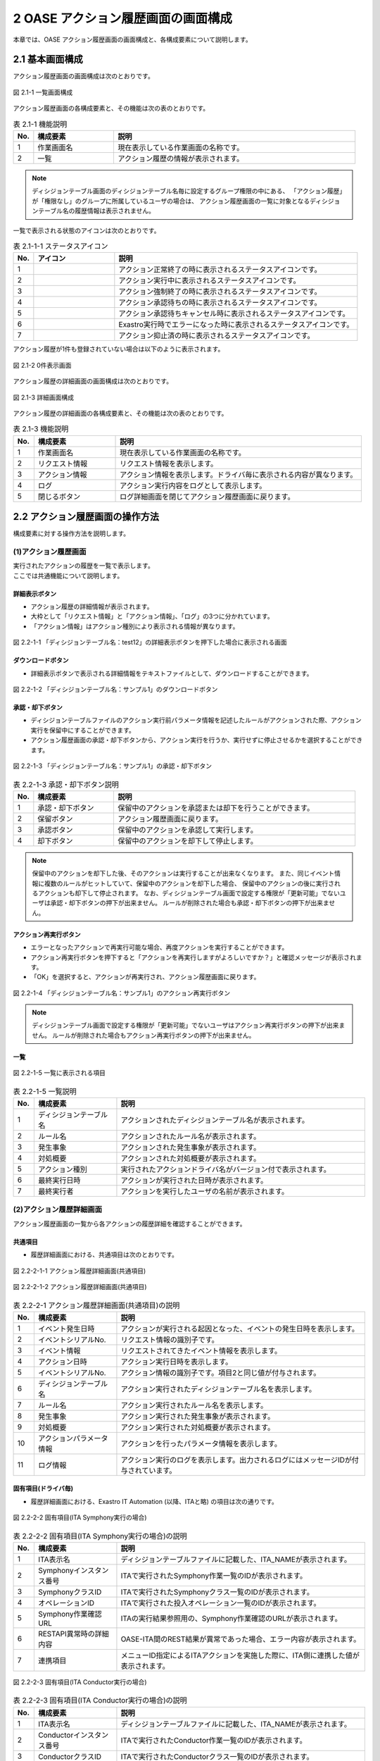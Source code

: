 ========================================
2 OASE アクション履歴画面の画面構成
========================================

本章では、OASE アクション履歴画面の画面構成と、各構成要素について説明します。


2.1 基本画面構成
================


| アクション履歴画面の画面構成は次のとおりです。

.. figure:: ../images/action_history/action_history_01.png
   :scale: 100%
   :align: center

   図 2.1-1 一覧画面構成


| アクション履歴画面の各構成要素と、その機能は次の表のとおりです。

.. csv-table:: 表 2.1-1 機能説明
   :header: No., 構成要素, 説明
   :widths: 5, 20, 60

   1, 作業画面名, 現在表示している作業画面の名称です。
   2, 一覧, アクション履歴の情報が表示されます。


.. note::
    ディシジョンテーブル画面のディシジョンテーブル名毎に設定するグループ権限の中にある、
    「アクション履歴」が「権限なし」のグループに所属しているユーザの場合は、
    アクション履歴画面の一覧に対象となるディシジョンテーブル名の履歴情報は表示されません。


| 一覧で表示される状態のアイコンは次のとおりです。

.. list-table:: 表 2.1-1-1 ステータスアイコン
    :widths: 5, 20, 60
    :header-rows: 1

    * - No.
      - アイコン
      - 説明
    * - 1
      - .. figure:: ../images/action_history/check.png
           :scale: 20%
      - アクション正常終了の時に表示されるステータスアイコンです。
    * - 2
      - .. figure:: ../images/action_history/gear.png
           :scale: 20%
      - アクション実行中に表示されるステータスアイコンです。
    * - 3
      - .. figure:: ../images/action_history/cross.png
           :scale: 20%
      - アクション強制終了の時に表示されるステータスアイコンです。
    * - 4
      - .. figure:: ../images/action_history/stop.png
           :scale: 20%
      - アクション承認待ちの時に表示されるステータスアイコンです。
    * - 5
      - .. figure:: ../images/action_history/square.png
           :scale: 20%
      - アクション承認待ちキャンセル時に表示されるステータスアイコンです。
    * - 6
      - .. figure:: ../images/action_history/attention.png
           :scale: 20%
      - Exastro実行時でエラーになった時に表示されるステータスアイコンです。
    * - 7
      - .. figure:: ../images/action_history/prevent.png
           :scale: 39%
      - アクション抑止済の時に表示されるステータスアイコンです。


| アクション履歴が1件も登録されていない場合は以下のように表示されます。

.. figure:: ../images/action_history/action_history_02.png
   :scale: 100%
   :align: center

   図 2.1-2 0件表示画面


| アクション履歴の詳細画面の画面構成は次のとおりです。

.. figure:: ../images/action_history/action_history_03.png
   :scale: 100%
   :align: center

   図 2.1-3 詳細画面構成


| アクション履歴の詳細画面の各構成要素と、その機能は次の表のとおりです。

.. csv-table:: 表 2.1-3 機能説明
   :header: No., 構成要素, 説明
   :widths: 5, 20, 60

   1, 作業画面名,現在表示している作業画面の名称です。
   2, リクエスト情報,リクエスト情報を表示します。
   3, アクション情報,アクション情報を表示します。ドライバ毎に表示される内容が異なります。
   4, ログ,アクション実行内容をログとして表示します。
   5, 閉じるボタン,ログ詳細画面を閉じてアクション履歴画面に戻ります。


2.2 アクション履歴画面の操作方法
================================

構成要素に対する操作方法を説明します。

(1)アクション履歴画面
---------------------
| 実行されたアクションの履歴を一覧で表示します。
| ここでは共通機能について説明します。


詳細表示ボタン
^^^^^^^^^^^^^^
* アクション履歴の詳細情報が表示されます。
* 大枠として「リクエスト情報」と「アクション情報」、「ログ」の3つに分かれています。
* 「アクション情報」はアクション種別により表示される情報が異なります。

.. figure:: ../images/action_history/action_history_04.png
   :scale: 100%
   :align: center

   図 2.2-1-1 「ディシジョンテーブル名：test12」の詳細表示ボタンを押下した場合に表示される画面


ダウンロードボタン
^^^^^^^^^^^^^^^^^^
* 詳細表示ボタンで表示される詳細情報をテキストファイルとして、ダウンロードすることができます。

.. figure:: ../images/action_history/action_history_05.png
   :scale: 100%
   :align: center

   図 2.2-1-2 「ディシジョンテーブル名：サンプル1」のダウンロードボタン


承認・却下ボタン
^^^^^^^^^^^^^^^^
* ディシジョンテーブルファイルのアクション実行前パラメータ情報を記述したルールがアクションされた際、アクション実行を保留中にすることができます。
* アクション履歴画面の承認・却下ボタンから、アクション実行を行うか、実行せずに停止させるかを選択することができます。

.. figure:: ../images/action_history/action_history_06.png
   :scale: 100%
   :align: center

   図 2.2-1-3 「ディシジョンテーブル名：サンプル1」の承認・却下ボタン

.. csv-table:: 表 2.2-1-3 承認・却下ボタン説明
   :header: No., 構成要素, 説明
   :widths: 5, 20, 60

   1, 承認・却下ボタン,保留中のアクションを承認または却下を行うことができます。
   2, 保留ボタン,アクション履歴画面に戻ります。
   3, 承認ボタン,保留中のアクションを承認して実行します。
   4, 却下ボタン,保留中のアクションを却下して停止します。

.. note::
    保留中のアクションを却下した後、そのアクションは実行することが出来なくなります。
    また、同じイベント情報に複数のルールがヒットしていて、保留中のアクションを却下した場合、
    保留中のアクションの後に実行されるアクションも却下して停止されます。
    なお、ディシジョンテーブル画面で設定する権限が「更新可能」でないユーザは承認・却下ボタンの押下が出来ません。
    ルールが削除された場合も承認・却下ボタンの押下が出来ません。


アクション再実行ボタン
^^^^^^^^^^^^^^^^^^^^^^
* エラーとなったアクションで再実行可能な場合、再度アクションを実行することができます。
* アクション再実行ボタンを押下すると「アクションを再実行しますがよろしいですか？」と確認メッセージが表示されます。
* 「OK」を選択すると、アクションが再実行され、アクション履歴画面に戻ります。

.. figure:: ../images/action_history/action_history_07.png
   :scale: 100%
   :align: center

   図 2.2-1-4 「ディシジョンテーブル名：サンプル1」のアクション再実行ボタン

.. note::
    ディシジョンテーブル画面で設定する権限が「更新可能」でないユーザはアクション再実行ボタンの押下が出来ません。
    ルールが削除された場合もアクション再実行ボタンの押下が出来ません。


一覧
^^^^

.. figure:: ../images/action_history/action_history_08.png
   :scale: 100%
   :align: center

   図 2.2-1-5 一覧に表示される項目


.. csv-table:: 表 2.2-1-5 一覧説明
   :header: No., 構成要素, 説明
   :widths: 5, 20, 60

   1, ディシジョンテーブル名,アクションされたディシジョンテーブル名が表示されます。
   2, ルール名,アクションされたルール名が表示されます。
   3, 発生事象,アクションされた発生事象が表示されます。
   4, 対処概要,アクションされた対処概要が表示されます。
   5, アクション種別,実行されたアクションドライバ名がバージョン付で表示されます。
   6, 最終実行日時,アクションが実行された日時が表示されます。
   7, 最終実行者,アクションを実行したユーザの名前が表示されます。


(2)アクション履歴詳細画面
-------------------------
| アクション履歴画面の一覧から各アクションの履歴詳細を確認することができます。


共通項目
^^^^^^^^
* 履歴詳細画面における、共通項目は次のとおりです。

.. figure:: ../images/action_history/action_history_09.png
   :scale: 100%
   :align: center

   図 2.2-2-1-1 アクション履歴詳細画面(共通項目)

.. figure:: ../images/action_history/action_history_10.png
   :scale: 100%
   :align: center

   図 2.2-2-1-2 アクション履歴詳細画面(共通項目)

.. csv-table:: 表 2.2-2-1 アクション履歴詳細画面(共通項目)の説明
   :header: No., 構成要素, 説明
   :widths: 5, 20, 60

   1, イベント発生日時,アクションが実行される起因となった、イベントの発生日時を表示します。
   2, イベントシリアルNo.,リクエスト情報の識別子です。
   3, イベント情報,リクエストされてきたイベント情報を表示します。
   4, アクション日時,アクション実行日時を表示します。
   5, イベントシリアルNo.,アクション情報の識別子です。項目2と同じ値が付与されます。
   6, ディシジョンテーブル名,アクション実行されたディシジョンテーブル名を表示します。
   7, ルール名,アクション実行されたルール名を表示します。
   8, 発生事象,アクション実行された発生事象が表示されます。
   9, 対処概要,アクション実行された対処概要が表示されます。
   10, アクションパラメータ情報,アクションを行ったパラメータ情報を表示します。
   11, ログ情報,アクション実行のログを表示します。出力されるログにはメッセージIDが付与されています。


固有項目(ドライバ毎)
^^^^^^^^^^^^^^^^^^^^
* 履歴詳細画面における、Exastro IT Automation (以降、ITAと略) の項目は次の通りです。

.. figure:: ../images/action_history/action_history_12.png
   :scale: 100%
   :align: center

   図 2.2-2-2 固有項目(ITA Symphony実行の場合)


.. csv-table:: 表 2.2-2-2 固有項目(ITA Symphony実行の場合)の説明
   :header: No., 構成要素, 説明
   :widths: 5, 20, 60

   1, ITA表示名,ディシジョンテーブルファイルに記載した、ITA_NAMEが表示されます。
   2, Symphonyインスタンス番号,ITAで実行されたSymphony作業一覧のIDが表示されます。
   3, SymphonyクラスID,ITAで実行されたSymphonyクラス一覧のIDが表示されます。
   4, オペレーションID,ITAで実行された投入オペレーション一覧のIDが表示されます。
   5, Symphony作業確認URL,ITAの実行結果参照用の、Symphony作業確認のURLが表示されます。
   6, RESTAPI異常時の詳細内容,OASE-ITA間のREST結果が異常であった場合、エラー内容が表示されます。
   7, 連携項目,メニューID指定によるITAアクションを実施した際に、ITA側に連携した値が表示されます。


.. figure:: ../images/action_history/action_history_14.png
   :scale: 100%
   :align: center

   図 2.2-2-3 固有項目(ITA Conductor実行の場合)


.. csv-table:: 表 2.2-2-3 固有項目(ITA Conductor実行の場合)の説明
   :header: No., 構成要素, 説明
   :widths: 5, 20, 60

   1, ITA表示名,ディシジョンテーブルファイルに記載した、ITA_NAMEが表示されます。
   2, Conductorインスタンス番号,ITAで実行されたConductor作業一覧のIDが表示されます。
   3, ConductorクラスID,ITAで実行されたConductorクラス一覧のIDが表示されます。
   4, オペレーションID,ITAで実行された投入オペレーション一覧のIDが表示されます。
   5, Conductor作業確認URL,ITAの実行結果参照用の、Conductor作業確認のURLが表示されます。
   6, RESTAPI異常時の詳細内容,OASE-ITA間のREST結果が異常であった場合、エラー内容が表示されます。
   7, 連携項目,メニューID指定によるITAアクションを実施した際に、ITA側に連携した値が表示されます。


* 履歴詳細画面における、mail の項目は次の通りです。

.. figure:: ../images/action_history/action_history_13.png
   :scale: 100%
   :align: center

   図 2.2-2-4 固有項目(mail)

.. csv-table:: 表 2.2-2-4 固有項目(mail)の説明
   :header: No., 構成要素, 説明
   :widths: 5, 20, 60

   1, メールテンプレート名,アクション実行により送信されたメールテンプレート名が表示されます。
   2, 送信先メールアドレス,アクション実行により送信されたメールアドレスが表示されます。

.. note::
    送信先メールアドレスはディシジョンテーブルファイルに記入したメールアドレスか、
    メールテンプレートで記入したメールアドレスか、わかるように表示しています。


* 履歴詳細画面における、ServiceNow の項目は次の通りです。

.. figure:: ../images/action_history/action_history_15.png
   :scale: 100%
   :align: center

   図 2.2-2-5 固有項目(ServiceNow)

.. csv-table:: 表 2.2-2-5 固有項目(ServiceNow)の説明
   :header: No., 構成要素, 説明
   :widths: 5, 20, 60

   1, ServiceNow表示名, ディシジョンテーブルファイルに記載した、SERVICENOW_NAMEが表示されます。
   2, sys_id, ServiceNow側で付与された、インシデントやワークフローのIDが表示されます。
   3, Short Description, ServiceNowへ連携した、Short Descriptionが表示されます。


ドライバのアンインストールについて
^^^^^^^^^^^^^^^^^^^^^^^^^^^^^^^^^^
* アクション実行されていたドライバをアンインストールすると、ドライバ固有の項目が表示されなくなります。

.. figure:: ../images/action_history/action_history_11.png
   :scale: 100%
   :align: center

   図 2.2-2-5 ドライバアンインストールについて


(3)詳細フィルター
-------------------------
| アクション履歴画面の一覧から詳細フィルターで検索をすることが出来ます。

詳細フィルターボタン
^^^^^^^^^^^^^^^^^^^^
* 詳細フィルター画面が表示されます。
* 大枠として「リクエスト情報」と「アクション情報（ドライバ共通）」、「アクション情報（ドライバ固有）」の3つに分かれています。
* 「アクション情報（ドライバ固有）」はアクション種別により表示される情報が異なります。

.. figure:: ../images/action_history/action_history_21.png
   :scale: 100%
   :align: center

   図 2.2-3-1 詳細フィルターボタンを押下した場合に表示される画面


詳細フィルター画面の画面構成は次のとおりです。

.. figure:: ../images/action_history/action_history_20.png
   :scale: 100%
   :align: center
   
   図 2.2-3-2 画面構成


詳細フィルター画面の各構成要素と、その機能は次の表のとおりです。

.. csv-table:: 表 2.2-3-2 機能説明
   :header: No., 構成要素, 説明
   :widths: 5, 20, 60

   1, 作業画面名, 現在表示している作業画面の名称です。
   2, 閉じるボタン,アクション先の追加画面を閉じてアクション履歴画面に戻ります。
   3,リクエスト情報,検索項目の内リクエスト情報を入力する欄です。
   4,アクション情報(ドライバ共通),検索項目の内アクション情報(ドライバ共通)情報を入力する欄です。
   5,アクション情報(ドライバ固有),検索項目の内アクション情報(ドライバ固有)情報を入力する欄です。
   6,キャンセルボタン,アクション先の追加画面を閉じてアクション履歴画面に戻ります。
   7,入力クリアボタン,上記3～5に入力した値をクリアします。
   8,フィルターボタン,入力した内容をもとに検索を行います。

共通項目
^^^^^^^^
* 詳細フィルター画面における、共通項目は次のとおりです。

.. figure:: ../images/action_history/action_history_16.png
   :scale: 100%
   :align: center

   図 2.2-3-3 詳細フィルター画面(共通項目)

.. csv-table:: 表 2.2-3-3 詳細フィルター画面(共通項目)の説明
   :header: No., 構成要素, 説明
   :widths: 5, 20, 60

   1, イベント発生日時,アクションが実行される起因となった、イベントの発生日時を開始日と終了日で指定する検索項目です。
   2, イベントシリアルNo.,リクエスト情報の識別子で指定する検索項目です。
   3, イベント情報,リクエストされてきたイベント情報で指定する検索項目です。
   4, アクション日時,アクション実行日時を開始日と終了日で指定する検索項目です。
   5, イベントシリアルNo.,アクション情報の識別子で指定する検索項目です。項目2と同じ。
   6, ディシジョンテーブル名,アクション実行されたディシジョンテーブル名で指定する検索項目です。
   7, ルール名,アクション実行されたルール名で指定する検索項目です。
   8, 発生事象,アクション実行された発生事象で指定する検索項目です。
   9, 対処概要,アクション実行された対処概要で指定する検索項目です。
   10, アクションパラメータ情報,アクションを行ったパラメータ情報で指定する検索項目です。

   

固有項目(ドライバ毎)
^^^^^^^^^^^^^^^^^^^^
* 詳細フィルター画面における、IT Automation (以降、ITAと略) の項目は次の通りです。

.. figure:: ../images/action_history/action_history_17.png
   :scale: 100%
   :align: center

   図 2.2-3-4 固有項目(ITA検索の場合)


.. csv-table:: 表 2.2-3-4 固有項目(ITA検索の場合)の説明
   :header: No., 構成要素, 説明
   :widths: 5, 20, 60

   1, アクション種別,IT Automationを選択すると2以降の検索項目が表示されます。
   2, ITA表示名,ディシジョンテーブルファイルに記載した、ITA_NAMEの検索項目です。
   3, Symphonyインスタンス番号,ITAで実行されたSymphony作業一覧のIDの検索項目です。
   4, SymphonyクラスID,ITAで実行されたSymphonyクラス一覧のIDの検索項目です。
   5, Conductorインスタンス番号,ITAで実行されたConductor作業一覧のIDの検索項目です。
   6, ConductorクラスID,ITAで実行されたConductorクラス一覧のIDの検索項目です。
   7, オペレーションID,ITAで実行された投入オペレーション一覧のIDの検索項目です。
   8, Symphony作業確認URL,ITAの実行結果参照用の、Symphony作業確認のURLの検索項目です。
   9, Conductor作業確認URL,ITAの実行結果参照用の、Conductor作業確認のURLの検索項目です。
   10, RESTAPI異常時の詳細内容,OASE-ITA間のREST結果が異常であった場合のエラー内容の検索項目です。
   11, 連携項目,メニューID指定によるITAアクションを実施した際に、ITA側に連携した値の検索項目です。



* 詳細フィルター画面における、mailの項目は次の通りです。

.. figure:: ../images/action_history/action_history_18.png
   :scale: 100%
   :align: center

   図 2.2-3-5 固有項目(mail検索の場合)


.. csv-table:: 表 2.2-3-5 固有項目(mail検索の場合)の説明
   :header: No., 構成要素, 説明
   :widths: 5, 20, 60

   1, アクション種別,mailを選択すると2以降の検索項目が表示されます。
   2, メールテンプレート名,アクション実行により送信されたメールテンプレート名の検索項目です。
   3, 送信先メールアドレス,アクション実行により送信されたメールアドレスの検索項目です。



* 詳細フィルター画面における、ServiceNowの項目は次の通りです。

.. figure:: ../images/action_history/action_history_19.png
   :scale: 100%
   :align: center

   図 2.2-3-6 固有項目(ServiceNow検索の場合)


.. csv-table:: 表 2.2-3-6 固有項目(ServiceNow検索の場合)の説明
   :header: No., 構成要素, 説明
   :widths: 5, 20, 60

   1, アクション種別,ServiceNowを選択すると2以降の検索項目が表示されます。
   2, ServiceNow表示名, ディシジョンテーブルファイルに記載した、SERVICENOW_NAMEの検索事項です。
